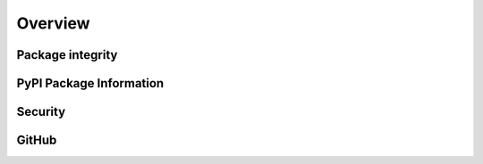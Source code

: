Overview
========

.. image:: https://zenodo.org/badge/DOI/10.5281/zenodo.10854678.svg
        :target: https://doi.org/10.5281/zenodo.10854678

.. image:: https://img.shields.io/github/license/SwaragThaikkandi/SMdRQA
        :target: ./LICENSE

Package integrity
-----------------

.. image:: https://github.com/SwaragThaikkandi/SMdRQA/actions/workflows/python-package.yml/badge.svg
        :target: https://github.com/SwaragThaikkandi/SMdRQA/actions/workflows/python-package.yml

.. image:: https://github.com/SwaragThaikkandi/SMdRQA/actions/workflows/pages/pages-build-deployment/badge.svg
   :target: https://github.com/SwaragThaikkandi/SMdRQA/actions/workflows/pages/pages-build-deployment
   :alt: pages-build-deployment

PyPI Package Information
------------------------

.. image:: https://github.com/SwaragThaikkandi/SMdRQA/actions/workflows/python-publish.yml/badge.svg
        :target: https://github.com/SwaragThaikkandi/SMdRQA/actions/workflows/python-publish.yml

.. image:: https://img.shields.io/pypi/v/SMdRQA
        :target: https://pypi.org/project/SMdRQA/

.. image:: https://img.shields.io/pypi/pyversions/SMdRQA.svg?logo=python&logoColor=FFE873
        :target: https://pypi.python.org/pypi/SMdRQA

.. image:: https://img.shields.io/pypi/format/SMdRQA
        :target: https://pypi.org/project/SMdRQA/

.. image:: https://img.shields.io/pypi/status/SMdRQA
        :target: https://pypi.org/project/SMdRQA/

.. image:: https://img.shields.io/pypi/implementation/SMdRQA
        :target: https://pypi.org/project/SMdRQA/

.. image:: https://img.shields.io/pypi/wheel/SMdRQA
        :target: https://pypi.org/project/SMdRQA/

.. image:: https://static.pepy.tech/badge/SMdRQA
        :target: https://pepy.tech/project/SMdRQA

Security
--------

.. image:: https://snyk.io//advisor/python/SMdRQA/badge.svg
        :target: https://snyk.io//advisor/python/SMdRQA

.. image:: https://github.com/SwaragThaikkandi/SMdRQA/actions/workflows/github-code-scanning/codeql/badge.svg
        :target: https://github.com/SwaragThaikkandi/SMdRQA/actions/workflows/github-code-scanning/codeql

.. image:: https://github.com/SwaragThaikkandi/SMdRQA/actions/workflows/bandit.yml/badge.svg
        :target: https://github.com/SwaragThaikkandi/SMdRQA/actions/workflows/bandit.yml

.. image:: https://github.com/SwaragThaikkandi/SMdRQA/actions/workflows/dependency-review.yml/badge.svg
        :target: https://github.com/SwaragThaikkandi/SMdRQA/actions/workflows/dependency-review.yml

.. image:: https://github.com/SwaragThaikkandi/SMdRQA/actions/workflows/devskim.yml/badge.svg
        :target: https://github.com/SwaragThaikkandi/SMdRQA/actions/workflows/devskim.yml

.. image:: https://github.com/SwaragThaikkandi/SMdRQA/actions/workflows/ossar.yml/badge.svg
        :target: https://github.com/SwaragThaikkandi/SMdRQA/actions/workflows/ossar.yml

GitHub
------

.. image:: https://img.shields.io/github/v/release/SwaragThaikkandi/SMdRQA
        :target: https://github.com/SwaragThaikkandi/SMdRQA/releases

.. image:: https://img.shields.io/github/issues-pr/SwaragThaikkandi/SMdRQA
        :target: https://github.com/SwaragThaikkandi/SMdRQA/pulls

.. image:: https://img.shields.io/github/stars/SwaragThaikkandi/SMdRQA
        :target: https://github.com/SwaragThaikkandi/SMdRQA/stargazers

.. image:: https://img.shields.io/github/languages/count/SwaragThaikkandi/SMdRQA
        :target: https://github.com/SwaragThaikkandi/SMdRQA/languages

.. image:: https://img.shields.io/github/search/:user/SwaragThaikkandi/SMdRQA
        :target: https://github.com/SwaragThaikkandi/SMdRQA/search

.. image:: https://img.shields.io/github/languages/top/SwaragThaikkandi/SMdRQA
        :target: https://github.com/SwaragThaikkandi/SMdRQA

.. image:: https://img.shields.io/github/languages/code-size/SwaragThaikkandi/SMdRQA
        :target: https://github.com/SwaragThaikkandi/SMdRQA

.. image:: https://img.shields.io/github/directory-file-count/SwaragThaikkandi/SMdRQA
        :target: https://github.com/SwaragThaikkandi/SMdRQA

.. image:: https://img.shields.io/github/repo-size/SwaragThaikkandi/SMdRQA
        :target: https://github.com/SwaragThaikkandi/SMdRQA

.. image:: https://img.shields.io/gitlab/pipeline-status/SwaragThaikkandi/SMdRQA
        :target: https://gitlab.com/SwaragThaikkandi/SMdRQA/pipelines

.. image:: https://img.shields.io/gitlab/pipeline-coverage/SwaragThaikkandi/SMdRQA
        :target: https://gitlab.com/SwaragThaikkandi/SMdRQA/pipelines

.. image:: https://img.shields.io/github/downloads/SwaragThaikkandi/SMdRQA/total
        :target: https://github.com/SwaragThaikkandi/SMdRQA/releases

.. image:: https://img.shields.io/github/discussions/SwaragThaikkandi/SMdRQA
        :target: https://github.com/SwaragThaikkandi/SMdRQA/discussions

.. image:: https://img.shields.io/github/created-at/SwaragThaikkandi/SMdRQA
        :target: https://github.com/SwaragThaikkandi/SMdRQA

.. image:: https://github.com/SwaragThaikkandi/SMdRQA/actions/workflows/label.yml/badge.svg
        :target: https://github.com/SwaragThaikkandi/SMdRQA/actions/workflows/label.yml

.. image:: https://github.com/SwaragThaikkandi/SMdRQA/actions/workflows/docs-build.yml/badge.svg
        :target: https://github.com/SwaragThaikkandi/SMdRQA/actions/workflows/docs-build.yml


